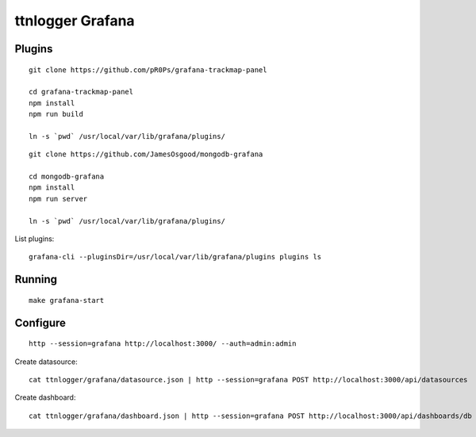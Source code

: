 #################
ttnlogger Grafana
#################


*******
Plugins
*******
::

    git clone https://github.com/pR0Ps/grafana-trackmap-panel

    cd grafana-trackmap-panel
    npm install
    npm run build

    ln -s `pwd` /usr/local/var/lib/grafana/plugins/


::

    git clone https://github.com/JamesOsgood/mongodb-grafana

    cd mongodb-grafana
    npm install
    npm run server

    ln -s `pwd` /usr/local/var/lib/grafana/plugins/

List plugins::

    grafana-cli --pluginsDir=/usr/local/var/lib/grafana/plugins plugins ls


*******
Running
*******
::


    make grafana-start



*********
Configure
*********
::

    http --session=grafana http://localhost:3000/ --auth=admin:admin

Create datasource::

    cat ttnlogger/grafana/datasource.json | http --session=grafana POST http://localhost:3000/api/datasources

Create dashboard::

    cat ttnlogger/grafana/dashboard.json | http --session=grafana POST http://localhost:3000/api/dashboards/db
